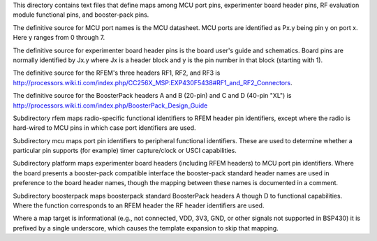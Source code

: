 This directory contains text files that define maps among MCU port pins,
experimenter board header pins, RF evaluation module functional pins,
and booster-pack pins.

The definitive source for MCU port names is the MCU datasheet.  MCU
ports are identified as Px.y being pin y on port x.  Here y ranges from
0 through 7.

The definitive source for experimenter board header pins is the board
user's guide and schematics.  Board pins are normally identified by Jx.y
where Jx is a header block and y is the pin number in that block
(starting with 1).

The definitive source for the RFEM's three headers RF1, RF2, and RF3 is
http://processors.wiki.ti.com/index.php/CC256X_MSP:EXP430F5438#RF1_and_RF2_Connectors.

The definitive source for the BoosterPack headers A and B (20-pin) and C
and D (40-pin "XL") is
http://processors.wiki.ti.com/index.php/BoosterPack_Design_Guide

Subdirectory rfem maps radio-specific functional identifiers to RFEM
header pin identifiers, except where the radio is hard-wired to MCU pins
in which case port identifiers are used.

Subdirectory mcu maps port pin identifiers to peripheral functional
identifiers.  These are used to determine whether a particular pin
supports (for example) timer capture/clock or USCI capabilities.

Subdirectory platform maps experimenter board headers (including RFEM
headers) to MCU port pin identifiers.  Where the board presents a
booster-pack compatible interface the booster-pack standard header names
are used in preference to the board header names, though the mapping
between these names is documented in a comment.

Subdirectory boosterpack maps boosterpack standard BoosterPack headers A
though D to functional capabilities.  Where the function corresponds to
an RFEM header the RF header identifiers are used.

Where a map target is informational (e.g., not connected, VDD, 3V3, GND,
or other signals not supported in BSP430) it is prefixed by a single
underscore, which causes the template expansion to skip that mapping.
